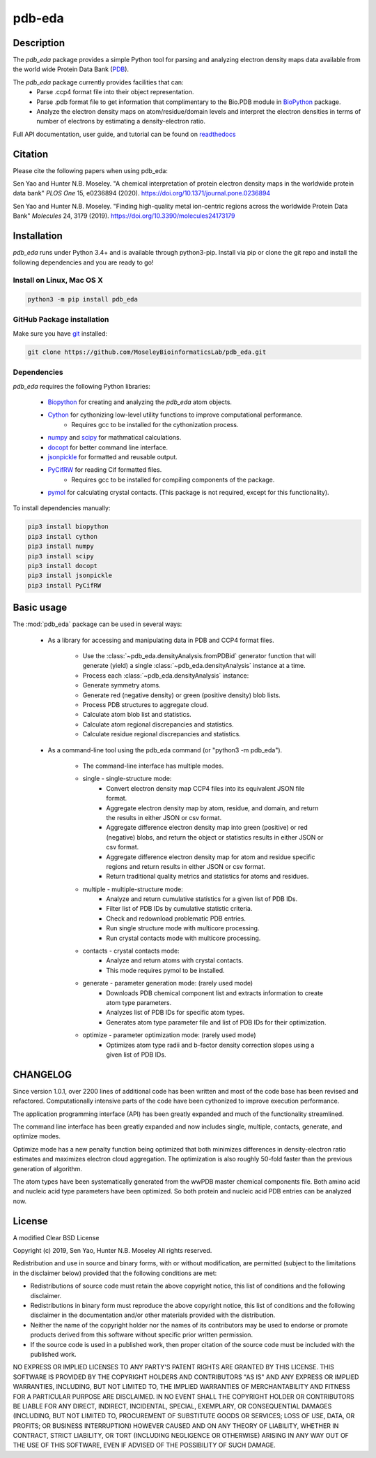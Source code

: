 pdb-eda
==========

.. image:: https://raw.githubusercontent.com/MoseleyBioinformaticsLab/pdb_eda/master/doc/_static/images/pdb_eda_logo.png
   :width: 50%
   :align: center
   :target: https://pdb-eda.readthedocs.io/

Description
-----------
The `pdb_eda` package provides a simple Python tool for parsing and analyzing electron density maps data
available from the world wide Protein Data Bank (PDB_).

The `pdb_eda` package currently provides facilities that can:
    * Parse .ccp4 format file into their object representation.
    * Parse .pdb format file to get information that complimentary to the Bio.PDB module in BioPython_ package.
    * Analyze the electron density maps on atom/residue/domain levels and
      interpret the electron densities in terms of number of electrons by estimating a density-electron ratio.

Full API documentation, user guide, and tutorial can be found on readthedocs_

Citation
--------
Please cite the following papers when using pdb_eda:

Sen Yao and Hunter N.B. Moseley. "A chemical interpretation of protein electron density maps in the worldwide protein data
bank" *PLOS One* 15, e0236894 (2020).
https://doi.org/10.1371/journal.pone.0236894

Sen Yao and Hunter N.B. Moseley. "Finding high-quality metal ion-centric regions across the worldwide Protein Data Bank"
*Molecules* 24, 3179 (2019).
https://doi.org/10.3390/molecules24173179

Installation
------------
`pdb_eda` runs under Python 3.4+ and is available through python3-pip.
Install via pip or clone the git repo and install the following dependencies and you are ready to go!

Install on Linux, Mac OS X
~~~~~~~~~~~~~~~~~~~~~~~~~~

.. code:: bash

   python3 -m pip install pdb_eda

GitHub Package installation
~~~~~~~~~~~~~~~~~~~~~~~~~~~

Make sure you have git_ installed:

.. code:: bash

   git clone https://github.com/MoseleyBioinformaticsLab/pdb_eda.git

Dependencies
~~~~~~~~~~~~

`pdb_eda` requires the following Python libraries:

   * Biopython_ for creating and analyzing the `pdb_eda` atom objects.
   * Cython_ for cythonizing low-level utility functions to improve computational performance.
      * Requires gcc to be installed for the cythonization process.
   * numpy_ and scipy_ for mathmatical calculations.
   * docopt_ for better command line interface.
   * jsonpickle_ for formatted and reusable output.
   * PyCifRW_ for reading Cif formatted files.
      * Requires gcc to be installed for compiling components of the package.
   * pymol_ for calculating crystal contacts. (This package is not required, except for this functionality).


To install dependencies manually:

.. code:: bash

   pip3 install biopython
   pip3 install cython
   pip3 install numpy
   pip3 install scipy
   pip3 install docopt
   pip3 install jsonpickle
   pip3 install PyCifRW


Basic usage
-----------
The :mod:`pdb_eda` package can be used in several ways:

    * As a library for accessing and manipulating data in PDB and CCP4 format files.

        * Use the :class:`~pdb_eda.densityAnalysis.fromPDBid` generator function that will generate
          (yield) a single :class:`~pdb_eda.densityAnalysis` instance at a time.

        * Process each :class:`~pdb_eda.densityAnalysis` instance:

        * Generate symmetry atoms.
        * Generate red (negative density) or green (positive density) blob lists.
        * Process PDB structures to aggregate cloud.
        * Calculate atom blob list and statistics.
        * Calculate atom regional discrepancies and statistics.
        * Calculate residue regional discrepancies and statistics.

    * As a command-line tool using the pdb_eda command (or "python3 -m pdb_eda").

        * The command-line interface has multiple modes.

        * single - single-structure mode:
            * Convert electron density map CCP4 files into its equivalent JSON file format.
            * Aggregate electron density map by atom, residue, and domain, and return the results in
              either JSON or csv format.
            * Aggregate difference electron density map into green (positive) or red (negative) blobs,
              and return the object or statistics results in either JSON or csv format.
            * Aggregate difference electron density map for atom and residue specific regions and return
              results in either JSON or csv format.
            * Return traditional quality metrics and statistics for atoms and residues.

        * multiple - multiple-structure mode:
            * Analyze and return cumulative statistics for a given list of PDB IDs.
            * Filter list of PDB IDs by cumulative statistic criteria.
            * Check and redownload problematic PDB entries.
            * Run single structure mode with multicore processing.
            * Run crystal contacts mode with multicore processing.

        * contacts - crystal contacts mode:
            * Analyze and return atoms with crystal contacts.
            * This mode requires pymol to be installed.

        * generate - parameter generation mode: (rarely used mode)
            * Downloads PDB chemical component list and extracts information to create atom type parameters.
            * Analyzes list of PDB IDs for specific atom types.
            * Generates atom type parameter file and list of PDB IDs for their optimization.

        * optimize - parameter optimization mode: (rarely used mode)
            * Optimizes atom type radii and b-factor density correction slopes using a given list of PDB IDs.

CHANGELOG
---------
Since version 1.0.1, over 2200 lines of additional code has been written and most of the code base has been revised and refactored.
Computationally intensive parts of the code have been cythonized to improve execution performance.

The application programming interface (API) has been greatly expanded and much of the functionality streamlined.

The command line interface has been greatly expanded and now includes single, multiple, contacts, generate, and optimize modes.

Optimize mode has a new penalty function being optimized that both minimizes differences in density-electron ratio estimates and
maximizes electron cloud aggregation.  The optimization is also roughly 50-fold faster than the previous generation of algorithm.

The atom types have been systematically generated from the wwPDB master chemical components file.
Both amino acid and nucleic acid type parameters have been optimized.
So both protein and nucleic acid PDB entries can be analyzed now.


License
-------
A modified Clear BSD License

Copyright (c) 2019, Sen Yao, Hunter N.B. Moseley
All rights reserved.

Redistribution and use in source and binary forms, with or without
modification, are permitted (subject to the limitations in the disclaimer
below) provided that the following conditions are met:

* Redistributions of source code must retain the above copyright notice, this
  list of conditions and the following disclaimer.

* Redistributions in binary form must reproduce the above copyright notice,
  this list of conditions and the following disclaimer in the documentation
  and/or other materials provided with the distribution.

* Neither the name of the copyright holder nor the names of its contributors may be used
  to endorse or promote products derived from this software without specific
  prior written permission.

* If the source code is used in a published work, then proper citation of the source
  code must be included with the published work.

NO EXPRESS OR IMPLIED LICENSES TO ANY PARTY'S PATENT RIGHTS ARE GRANTED BY THIS
LICENSE. THIS SOFTWARE IS PROVIDED BY THE COPYRIGHT HOLDERS AND CONTRIBUTORS
"AS IS" AND ANY EXPRESS OR IMPLIED WARRANTIES, INCLUDING, BUT NOT LIMITED TO,
THE IMPLIED WARRANTIES OF MERCHANTABILITY AND FITNESS FOR A PARTICULAR PURPOSE
ARE DISCLAIMED. IN NO EVENT SHALL THE COPYRIGHT HOLDER OR CONTRIBUTORS BE
LIABLE FOR ANY DIRECT, INDIRECT, INCIDENTAL, SPECIAL, EXEMPLARY, OR
CONSEQUENTIAL DAMAGES (INCLUDING, BUT NOT LIMITED TO, PROCUREMENT OF SUBSTITUTE
GOODS OR SERVICES; LOSS OF USE, DATA, OR PROFITS; OR BUSINESS INTERRUPTION)
HOWEVER CAUSED AND ON ANY THEORY OF LIABILITY, WHETHER IN CONTRACT, STRICT
LIABILITY, OR TORT (INCLUDING NEGLIGENCE OR OTHERWISE) ARISING IN ANY WAY OUT
OF THE USE OF THIS SOFTWARE, EVEN IF ADVISED OF THE POSSIBILITY OF SUCH
DAMAGE.

.. _readthedocs: https://pdb-eda.readthedocs.io/en/latest/
.. _PDB: https://www.wwpdb.org/
.. _BioPython: https://biopython.org/
.. _Cython: https://cython.readthedocs.io/en/latest/index.html
.. _git: https://git-scm.com/book/en/v2/Getting-Started-Installing-Git/
.. _numpy: http://www.numpy.org/
.. _scipy: https://scipy.org/scipylib/index.html
.. _docopt: http://docopt.org/
.. _jsonpickle: https://github.com/jsonpickle/jsonpickle
.. _PyCifRW: https://pypi.org/project/PyCifRW/4.3/
.. _pymol: https://pymol.org/2/
